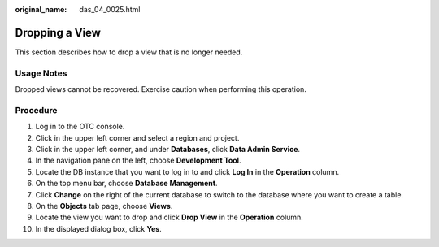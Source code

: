 :original_name: das_04_0025.html

.. _das_04_0025:

Dropping a View
===============

This section describes how to drop a view that is no longer needed.

Usage Notes
-----------

Dropped views cannot be recovered. Exercise caution when performing this operation.

Procedure
---------

#. Log in to the OTC console.
#. Click |image1| in the upper left corner and select a region and project.
#. Click |image2| in the upper left corner, and under **Databases**, click **Data Admin Service**.
#. In the navigation pane on the left, choose **Development Tool**.
#. Locate the DB instance that you want to log in to and click **Log In** in the **Operation** column.
#. On the top menu bar, choose **Database Management**.
#. Click **Change** on the right of the current database to switch to the database where you want to create a table.
#. On the **Objects** tab page, choose **Views**.
#. Locate the view you want to drop and click **Drop View** in the **Operation** column.
#. In the displayed dialog box, click **Yes**.

.. |image1| image:: /_static/images/en-us_image_0000001694653209.png
.. |image2| image:: /_static/images/en-us_image_0000001694653201.png
